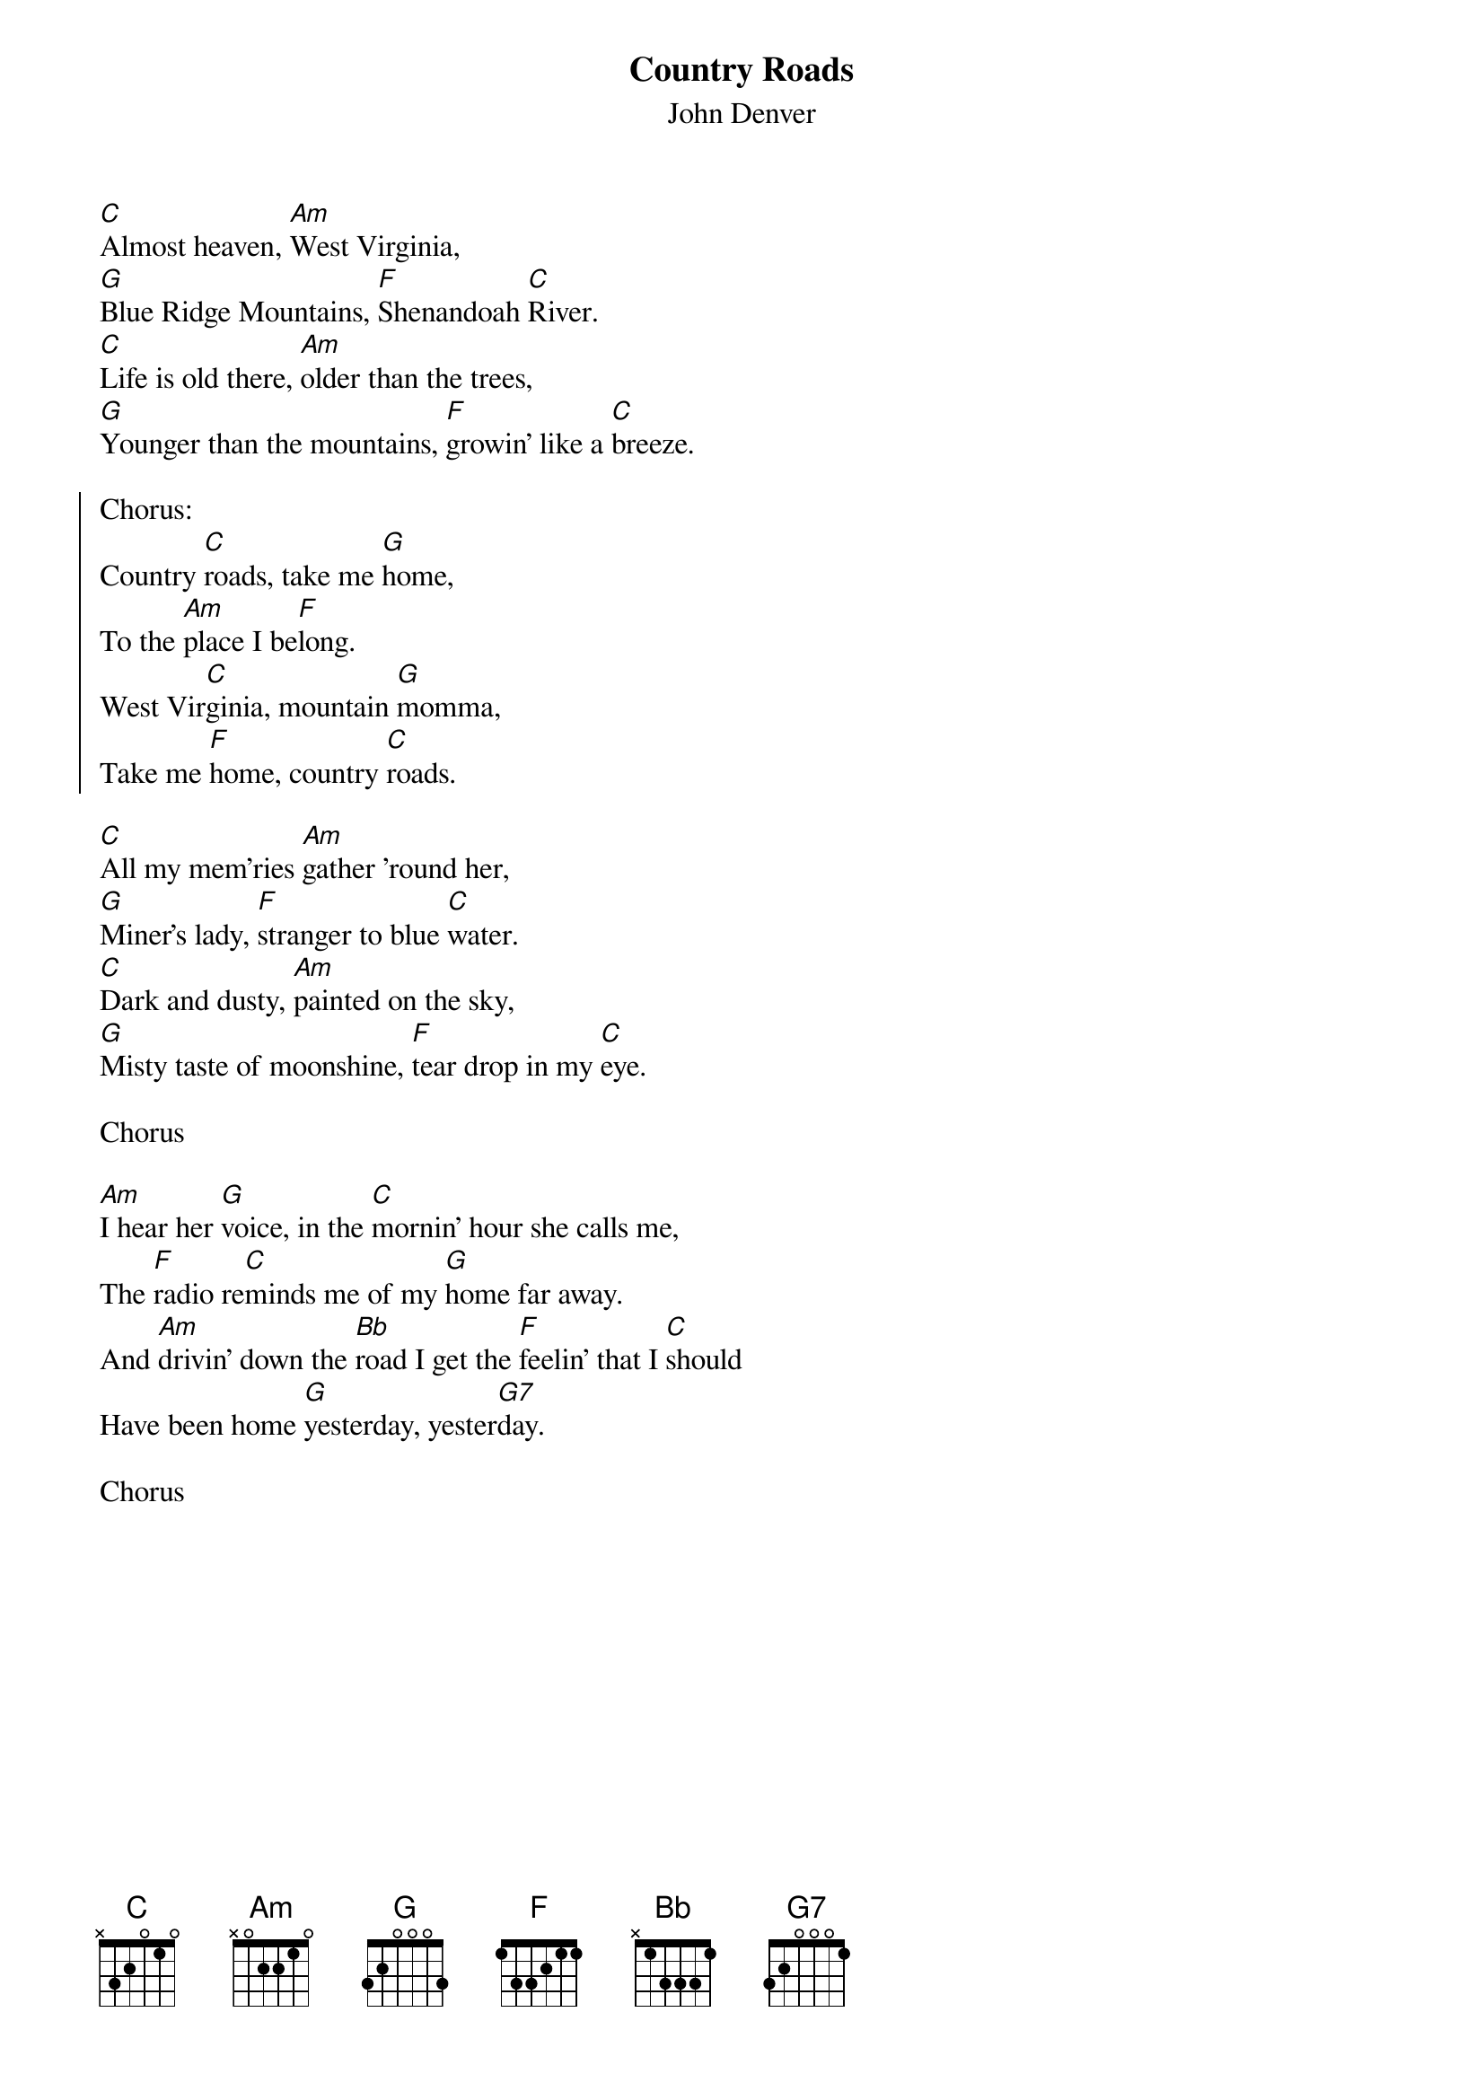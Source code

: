 {t:Country Roads}
{st:John Denver}

[C]Almost heaven, [Am]West Virginia,
[G]Blue Ridge Mountains, [F]Shenandoah [C]River.
[C]Life is old there, [Am]older than the trees,
[G]Younger than the mountains, [F]growin' like a [C]breeze.

{soc}
Chorus:
Country [C]roads, take me [G]home,
To the [Am]place I be[F]long.
West Vir[C]ginia, mountain [G]momma,
Take me [F]home, country [C]roads.
{eoc}

[C]All my mem'ries [Am]gather 'round her,
[G]Miner's lady, [F]stranger to blue [C]water.
[C]Dark and dusty, [Am]painted on the sky,
[G]Misty taste of moonshine, [F]tear drop in my [C]eye.

Chorus

[Am]I hear her [G]voice, in the [C]mornin' hour she calls me,
The [F]radio re[C]minds me of my [G]home far away.
And [Am]drivin' down the [Bb]road I get the [F]feelin' that I [C]should
Have been home [G]yesterday, yester[G7]day.

Chorus
